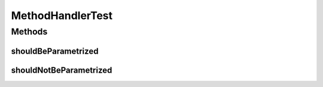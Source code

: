 .. java:import:: org.joda.time DateTime

.. java:import:: org.junit Test

.. java:import:: org.motechproject.tasks.domain ActionEvent

.. java:import:: org.motechproject.tasks.domain ActionParameter

.. java:import:: org.motechproject.tasks.domain ParameterType

.. java:import:: java.util ArrayList

.. java:import:: java.util HashMap

.. java:import:: java.util List

.. java:import:: java.util Map

.. java:import:: java.util TreeMap

.. java:import:: java.util TreeSet

MethodHandlerTest
=================

.. java:package:: org.motechproject.tasks.service
   :noindex:

.. java:type:: public class MethodHandlerTest

Methods
-------
shouldBeParametrized
^^^^^^^^^^^^^^^^^^^^

.. java:method:: @Test public void shouldBeParametrized()
   :outertype: MethodHandlerTest

shouldNotBeParametrized
^^^^^^^^^^^^^^^^^^^^^^^

.. java:method:: @Test public void shouldNotBeParametrized()
   :outertype: MethodHandlerTest

